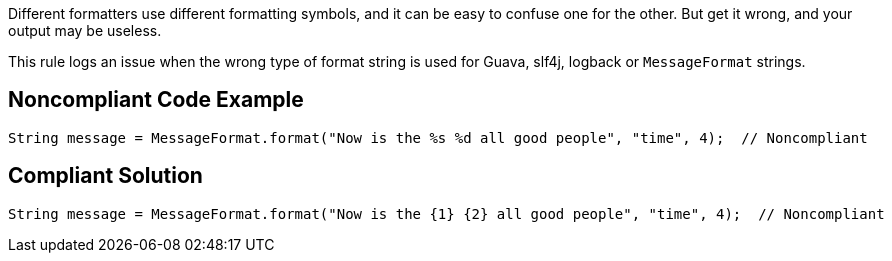 Different formatters use different formatting symbols, and it can be easy to confuse one for the other. But get it wrong, and your output may be useless.


This rule logs an issue when the wrong type of format string is used for Guava, slf4j, logback or ``++MessageFormat++`` strings.

== Noncompliant Code Example

----
String message = MessageFormat.format("Now is the %s %d all good people", "time", 4);  // Noncompliant
----

== Compliant Solution

----
String message = MessageFormat.format("Now is the {1} {2} all good people", "time", 4);  // Noncompliant
----
